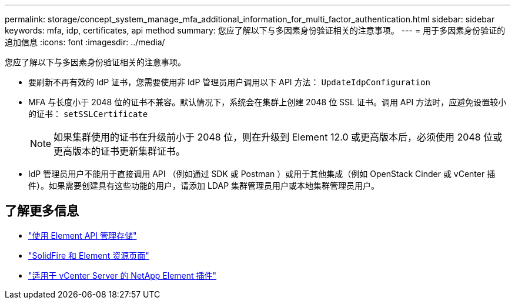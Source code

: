 ---
permalink: storage/concept_system_manage_mfa_additional_information_for_multi_factor_authentication.html 
sidebar: sidebar 
keywords: mfa, idp, certificates, api method 
summary: 您应了解以下与多因素身份验证相关的注意事项。 
---
= 用于多因素身份验证的追加信息
:icons: font
:imagesdir: ../media/


[role="lead"]
您应了解以下与多因素身份验证相关的注意事项。

* 要刷新不再有效的 IdP 证书，您需要使用非 IdP 管理员用户调用以下 API 方法： `UpdateIdpConfiguration`
* MFA 与长度小于 2048 位的证书不兼容。默认情况下，系统会在集群上创建 2048 位 SSL 证书。调用 API 方法时，应避免设置较小的证书： `setSSLCertificate`
+

NOTE: 如果集群使用的证书在升级前小于 2048 位，则在升级到 Element 12.0 或更高版本后，必须使用 2048 位或更高版本的证书更新集群证书。

* IdP 管理员用户不能用于直接调用 API （例如通过 SDK 或 Postman ）或用于其他集成（例如 OpenStack Cinder 或 vCenter 插件）。如果需要创建具有这些功能的用户，请添加 LDAP 集群管理员用户或本地集群管理员用户。




== 了解更多信息

* link:../api/index.html["使用 Element API 管理存储"]
* https://www.netapp.com/data-storage/solidfire/documentation["SolidFire 和 Element 资源页面"^]
* https://docs.netapp.com/us-en/vcp/index.html["适用于 vCenter Server 的 NetApp Element 插件"^]

